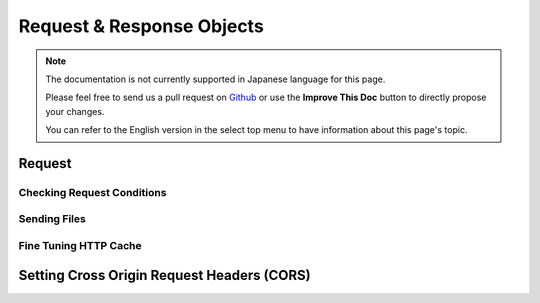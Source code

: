 Request & Response Objects
##########################

.. note::
    The documentation is not currently supported in Japanese language for this
    page.

    Please feel free to send us a pull request on
    `Github <https://github.com/cakephp/docs>`_ or use the **Improve This Doc**
    button to directly propose your changes.

    You can refer to the English version in the select top menu to have
    information about this page's topic.

.. index:: $this->request
.. _cake-request:

Request
=======

.. _check-the-request:

Checking Request Conditions
---------------------------

.. _cake-response-file:

Sending Files
-------------

.. _cake-response-caching:

Fine Tuning HTTP Cache
----------------------


.. _cors-headers:

Setting Cross Origin Request Headers (CORS)
===========================================

.. meta::
    :title lang=ja: Request and Response objects
    :keywords lang=ja: request controller,request parameters,array indices,purpose index,response objects,domain information,request object,request data,interrogating,params,previous versions,introspection,dispatcher,rout,data structures,arrays,ip address,migration,indexes,cakephp
